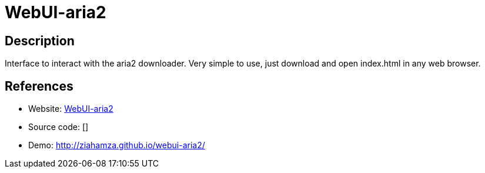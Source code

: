 = WebUI-aria2

:Name:          WebUI-aria2
:Language:      WebUI-aria2
:License:       MIT
:Topic:         Automation
:Category:      
:Subcategory:   

// END-OF-HEADER. DO NOT MODIFY OR DELETE THIS LINE

== Description

Interface to interact with the aria2 downloader. Very simple to use, just download and open index.html in any web browser.

== References

* Website: https://github.com/ziahamza/webui-aria2[WebUI-aria2]
* Source code: []
* Demo: http://ziahamza.github.io/webui-aria2/[http://ziahamza.github.io/webui-aria2/]

